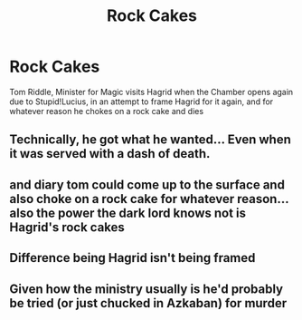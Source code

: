 #+TITLE: Rock Cakes

* Rock Cakes
:PROPERTIES:
:Author: r0hanc
:Score: 5
:DateUnix: 1612203017.0
:DateShort: 2021-Feb-01
:FlairText: Request
:END:
Tom Riddle, Minister for Magic visits Hagrid when the Chamber opens again due to Stupid!Lucius, in an attempt to frame Hagrid for it again, and for whatever reason he chokes on a rock cake and dies


** Technically, he got what he wanted... Even when it was served with a dash of death.
:PROPERTIES:
:Author: Freyalovesfnaf
:Score: 3
:DateUnix: 1612205866.0
:DateShort: 2021-Feb-01
:END:


** and diary tom could come up to the surface and also choke on a rock cake for whatever reason... also the power the dark lord knows not is Hagrid's rock cakes
:PROPERTIES:
:Author: r0hanc
:Score: 1
:DateUnix: 1612208565.0
:DateShort: 2021-Feb-01
:END:


** Difference being Hagrid isn't being framed
:PROPERTIES:
:Author: r0hanc
:Score: 1
:DateUnix: 1612208793.0
:DateShort: 2021-Feb-01
:END:


** Given how the ministry usually is he'd probably be tried (or just chucked in Azkaban) for murder
:PROPERTIES:
:Author: celegans25
:Score: 1
:DateUnix: 1612219710.0
:DateShort: 2021-Feb-02
:END:
